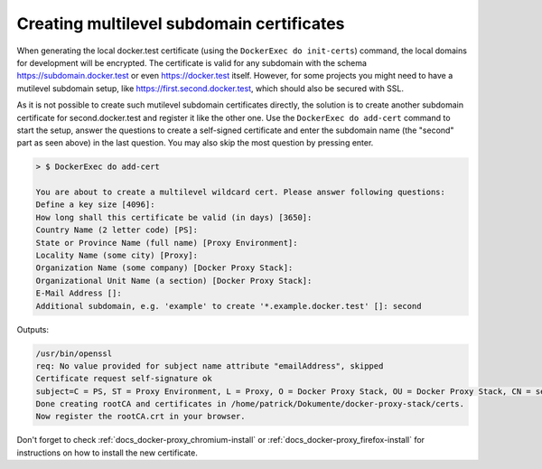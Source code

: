 .. _docs_docker-proxy_multilevel-cert:

Creating multilevel subdomain certificates
==========================================

When generating the local docker.test certificate (using the ``DockerExec do init-certs``) command, the local domains
for development will be encrypted. The certificate is valid for any subdomain with the schema
https://subdomain.docker.test or even https://docker.test itself. However, for some projects you might need to have
a mutilevel subdomain setup, like https://first.second.docker.test, which should also be secured with SSL.

As it is not possible to create such mutilevel subdomain certificates directly, the solution is to create another
subdomain certificate for second.docker.test and register it like the other one. Use the ``DockerExec do add-cert``
command to start the setup, answer the questions to create a self-signed certificate and enter the subdomain name
(the "second" part as seen above) in the last question. You may also skip the most question by pressing enter.

.. code-block::

   > $ DockerExec do add-cert

   You are about to create a multilevel wildcard cert. Please answer following questions:
   Define a key size [4096]:
   How long shall this certificate be valid (in days) [3650]:
   Country Name (2 letter code) [PS]:
   State or Province Name (full name) [Proxy Environment]:
   Locality Name (some city) [Proxy]:
   Organization Name (some company) [Docker Proxy Stack]:
   Organizational Unit Name (a section) [Docker Proxy Stack]:
   E-Mail Address []:
   Additional subdomain, e.g. 'example' to create '*.example.docker.test' []: second

Outputs:

.. code-block::

   /usr/bin/openssl
   req: No value provided for subject name attribute "emailAddress", skipped
   Certificate request self-signature ok
   subject=C = PS, ST = Proxy Environment, L = Proxy, O = Docker Proxy Stack, OU = Docker Proxy Stack, CN = second.docker.test
   Done creating rootCA and certificates in /home/patrick/Dokumente/docker-proxy-stack/certs.
   Now register the rootCA.crt in your browser.

Don't forget to check :ref:`docs_docker-proxy_chromium-install` or :ref:`docs_docker-proxy_firefox-install`
for instructions on how to install the new certificate.
